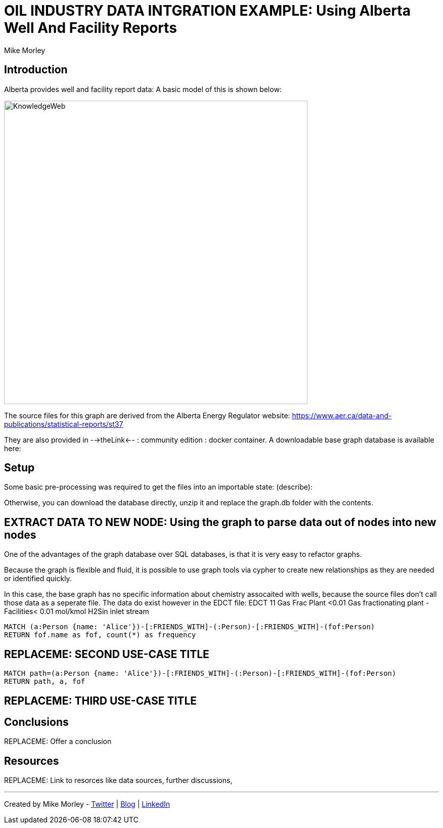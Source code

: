 = OIL INDUSTRY DATA INTGRATION EXAMPLE: Using Alberta Well And Facility Reports
:neo4j-version: 3.1
:author: Mike Morley
:twitter: @menome.com
:style: red:Person(name)

// Please use the style & syntax-help outlined here: https://github.com/neo4j-contrib/graphgist/blob/master/gists/syntax.adoc
// This is also a good example for a GraphGist: https://gist.github.com/jexp/2014efa6448b307c65e9

== Introduction

Alberta provides well and facility report data: A basic model of this is shown below:

image::images/KnowledgeWeb.png[width=600]

The source files for this graph are derived from the Alberta Energy Regulator website: https://www.aer.ca/data-and-publications/statistical-reports/st37

They are also provided in -->theLink<-- : community edition : docker container. A downloadable base graph database is available here: 

== Setup

Some basic pre-processing was required to get the files into an importable state:
(describe): 

Otherwise, you can download the database directly, unzip it and replace the graph.db folder with the contents. 


== EXTRACT DATA TO NEW NODE: Using the graph to parse data out of nodes into new nodes

One of the advantages of the graph database over SQL databases, is that it is very easy to refactor graphs. 

Because the graph is flexible and fluid, it is possible to use graph tools via cypher to create new relationships as they are needed or identified
quickly. 

In this case, the base graph has no specific information about chemistry assocaited with wells, because the source files don't call those data as a seperate file. The data
do exist however in the EDCT file: 
EDCT 
11	Gas Frac Plant <0.01	Gas fractionating plant - Facilities< 0.01 mol/kmol H2Sin inlet stream

[source,cypher]
----
MATCH (a:Person {name: 'Alice'})-[:FRIENDS_WITH]-(:Person)-[:FRIENDS_WITH]-(fof:Person)
RETURN fof.name as fof, count(*) as frequency
----

//table

== REPLACEME: SECOND USE-CASE TITLE

// REMOVEME: Describe what this use-case is solving and how the query represents that

// REMOVEME: A Cypher query to with graph output

[source,cypher]
----
MATCH path=(a:Person {name: 'Alice'})-[:FRIENDS_WITH]-(:Person)-[:FRIENDS_WITH]-(fof:Person)
RETURN path, a, fof
----

//graph_result

////
// You can also use both graph_result and then table if you return full nodes, relationships or paths
////

== REPLACEME: THIRD USE-CASE TITLE
// REMOVEME: add as many use-cases as make sense

// optional section
== Conclusions

REPLACEME: Offer a conclusion

// optional section
== Resources

REPLACEME: Link to resorces like data sources, further discussions, 

// optional Footer
---

Created by {author} - https://twitter.com/{twitter}[Twitter] | http://your.blog.com/[Blog] | https://in.linkedin.com/in/linked-in-handle/[LinkedIn]
